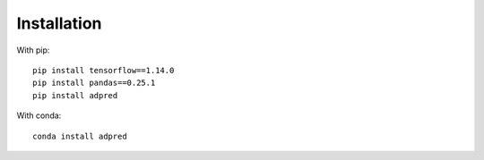 ############
Installation
############

With pip::
   
   pip install tensorflow==1.14.0
   pip install pandas==0.25.1
   pip install adpred

With conda::

   conda install adpred
